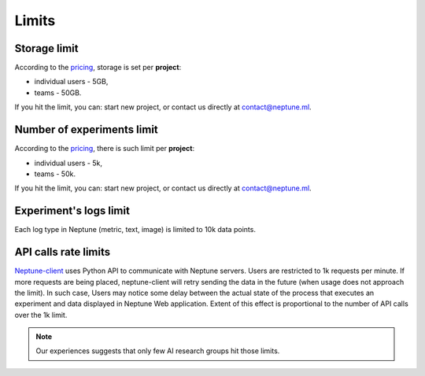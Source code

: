 .. _core-concepts_limits-top:

Limits
======

Storage limit
-------------
According to the `pricing <https://neptune.ml/#pricing>`_, storage is set per **project**:

* individual users - 5GB,
* teams - 50GB.

If you hit the limit, you can: start new project, or contact us directly at `contact@neptune.ml <contact@neptune.ml>`_.

Number of experiments limit
---------------------------
According to the `pricing <https://neptune.ml/#pricing>`_, there is such limit per **project**:

* individual users - 5k,
* teams - 50k.

If you hit the limit, you can: start new project, or contact us directly at `contact@neptune.ml <contact@neptune.ml>`_.

Experiment's logs limit
-----------------------
Each log type in Neptune (metric, text, image) is limited to 10k data points.

API calls rate limits
---------------------
`Neptune-client <https://neptune.ml>`_ uses Python API to communicate with Neptune servers. Users are restricted to 1k requests per minute. If more requests are being placed, neptune-client will retry sending the data in the future (when usage does not approach the limit). In such case, Users may notice some delay between the actual state of the process that executes an experiment and data displayed in Neptune Web application. Extent of this effect is proportional to the number of API calls over the 1k limit.

.. note::

    Our experiences suggests that only few AI research groups hit those limits.
